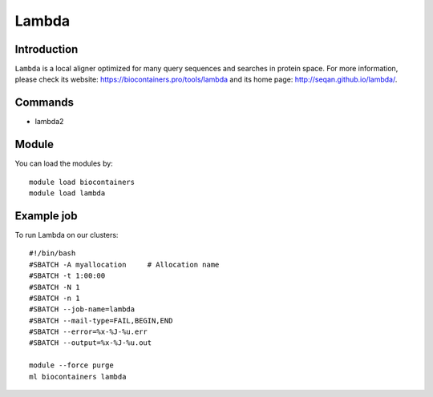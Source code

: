 .. _backbone-label:

Lambda
==============================

Introduction
~~~~~~~~
``Lambda`` is a local aligner optimized for many query sequences and searches in protein space. For more information, please check its website: https://biocontainers.pro/tools/lambda and its home page: http://seqan.github.io/lambda/.

Commands
~~~~~~~
- lambda2

Module
~~~~~~~~
You can load the modules by::
    
    module load biocontainers
    module load lambda

Example job
~~~~~
To run Lambda on our clusters::

    #!/bin/bash
    #SBATCH -A myallocation     # Allocation name 
    #SBATCH -t 1:00:00
    #SBATCH -N 1
    #SBATCH -n 1
    #SBATCH --job-name=lambda
    #SBATCH --mail-type=FAIL,BEGIN,END
    #SBATCH --error=%x-%J-%u.err
    #SBATCH --output=%x-%J-%u.out

    module --force purge
    ml biocontainers lambda
